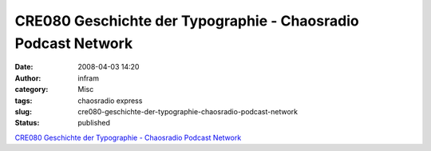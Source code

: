 CRE080 Geschichte der Typographie - Chaosradio Podcast Network
##############################################################
:date: 2008-04-03 14:20
:author: infram
:category: Misc
:tags: chaosradio express
:slug: cre080-geschichte-der-typographie-chaosradio-podcast-network
:status: published

`CRE080 Geschichte der Typographie - Chaosradio Podcast
Network <http://chaosradio.ccc.de/cre080.html>`__
